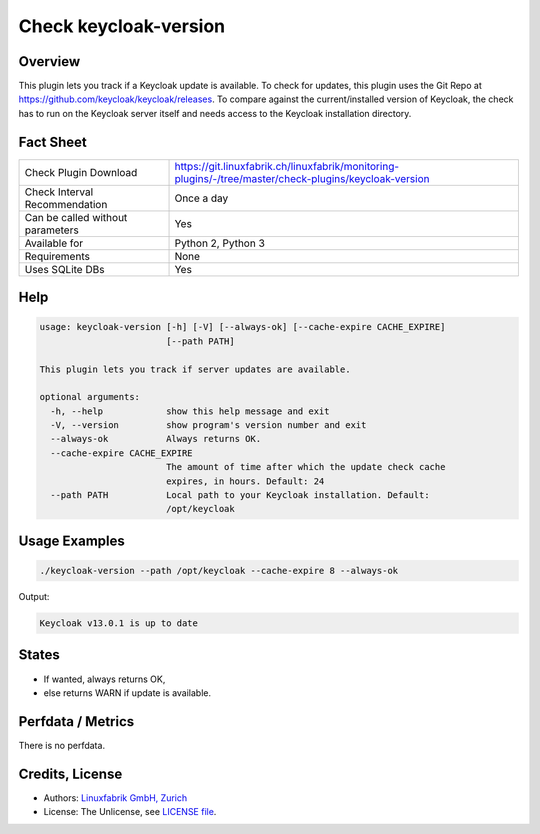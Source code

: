 Check keycloak-version
======================

Overview
--------

This plugin lets you track if a Keycloak update is available. To check for updates, this plugin uses the Git Repo at https://github.com/keycloak/keycloak/releases. To compare against the current/installed version of Keycloak, the check has to run on the Keycloak server itself and needs access to the Keycloak installation directory.


Fact Sheet
----------

.. csv-table::
    :widths: 30, 70
    
    "Check Plugin Download",                "https://git.linuxfabrik.ch/linuxfabrik/monitoring-plugins/-/tree/master/check-plugins/keycloak-version"
    "Check Interval Recommendation",        "Once a day"
    "Can be called without parameters",     "Yes"
    "Available for",                        "Python 2, Python 3"
    "Requirements",                         "None"
    "Uses SQLite DBs",                      "Yes"


Help
----

.. code-block:: text

    usage: keycloak-version [-h] [-V] [--always-ok] [--cache-expire CACHE_EXPIRE]
                            [--path PATH]

    This plugin lets you track if server updates are available.

    optional arguments:
      -h, --help            show this help message and exit
      -V, --version         show program's version number and exit
      --always-ok           Always returns OK.
      --cache-expire CACHE_EXPIRE
                            The amount of time after which the update check cache
                            expires, in hours. Default: 24
      --path PATH           Local path to your Keycloak installation. Default:
                            /opt/keycloak


Usage Examples
--------------

.. code-block:: bash

    ./keycloak-version --path /opt/keycloak --cache-expire 8 --always-ok
    
Output:

.. code-block:: text

    Keycloak v13.0.1 is up to date


States
------

* If wanted, always returns OK,
* else returns WARN if update is available.


Perfdata / Metrics
------------------

There is no perfdata.


Credits, License
----------------

* Authors: `Linuxfabrik GmbH, Zurich <https://www.linuxfabrik.ch>`_
* License: The Unlicense, see `LICENSE file <https://git.linuxfabrik.ch/linuxfabrik/monitoring-plugins/-/blob/master/LICENSE>`_.
